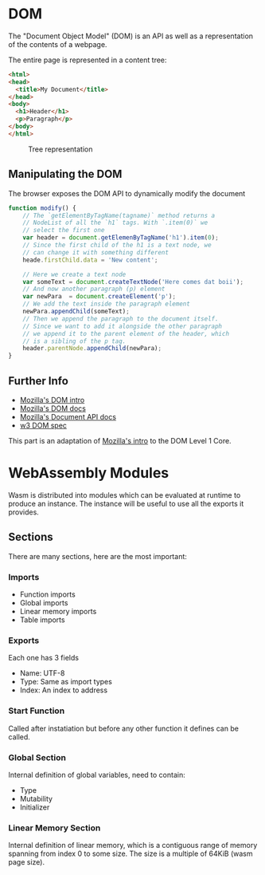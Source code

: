 * DOM
  The "Document Object Model" (DOM) is an API as well
  as a representation of the contents of a webpage.

  The entire page is represented in a content tree:

  #+BEGIN_SRC html
    <html>
    <head>
      <title>My Document</title>
    </head>
    <body>
      <h1>Header</h1>
      <p>Paragraph</p>
    </body>
    </html>
  #+END_SRC

  #+CAPTION: Tree representation
  #+NAME: fig:DOM-tree
  [[./images/DOM_tree.jpg]]

** Manipulating the DOM
   The browser exposes the DOM API to dynamically
   modify the document
   #+BEGIN_SRC js
     function modify() {
         // The `getElementByTagName(tagname)` method returns a
         // NodeList of all the `h1` tags. With `.item(0)` we
         // select the first one
         var header = document.getElemenByTagName('h1').item(0);
         // Since the first child of the h1 is a text node, we
         // can change it with something different
         heade.firstChild.data = 'New content';

         // Here we create a text node
         var someText = document.createTextNode('Here comes dat boii');
         // And now another paragraph (p) element
         var newPara  = document.createElement('p');
         // We add the text inside the paragraph element
         newPara.appendChild(someText);
         // Then we append the paragraph to the document itself.
         // Since we want to add it alongside the other paragraph
         // we append it to the parent element of the header, which
         // is a sibling of the p tag.
         header.parentNode.appendChild(newPara);
     }
   #+END_SRC

** Further Info
   - [[https://developer.mozilla.org/en-US/docs/Web/API/Document_Object_Model/Introduction][Mozilla's DOM intro]]
   - [[https://developer.mozilla.org/en-US/docs/Web/API/Document_Object_Model][Mozilla's DOM docs]]
   - [[https://developer.mozilla.org/en-US/docs/Web/API/Document][Mozilla's Document API docs]]
   - [[https://www.w3.org/TR/REC-DOM-Level-1/level-one-core.html][w3 DOM spec]]

   This part is an adaptation of [[https://developer.mozilla.org/en-US/docs/Web/API/Document_object_model/Using_the_W3C_DOM_Level_1_Core][Mozilla's intro]]
   to the DOM Level 1 Core.

* WebAssembly Modules
  Wasm is distributed into modules which can be evaluated
  at runtime to produce an instance. The instance will be
  useful to use all the exports it provides.

** Sections
   There are many sections, here are the most important:
*** Imports
    - Function imports
    - Global imports
    - Linear memory imports
    - Table imports
*** Exports
    Each one has 3 fields
    - Name: UTF-8
    - Type: Same as import types
    - Index: An index to address
*** Start Function
    Called after instatiation but before any
    other function it defines can be called.
*** Global Section
    Internal definition of global variables,
    need to contain:
    - Type
    - Mutability
    - Initializer
*** Linear Memory Section
    Internal definition of linear memory, which
    is a contiguous range of memory spanning from
    index 0 to some size. The size is a multiple
    of 64KiB (wasm page size).
